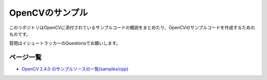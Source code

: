OpenCVのサンプル
================================================================================

このリポジトリはOpenCVに添付されているサンプルコードの概説をまとめたり、OpenCVのサンプルコードを作成するためのものです。

質問はイシュートラッカーのQuestionsでお願いします。

ページ一覧
--------------------------------------------------------------------------------

- `OpenCV 2.4.0 のサンプルソースの一覧(samples/cpp)`_


.. _OpenCV 2.4.0 のサンプルソースの一覧(samples/cpp) : ./samples_cpp.rst




